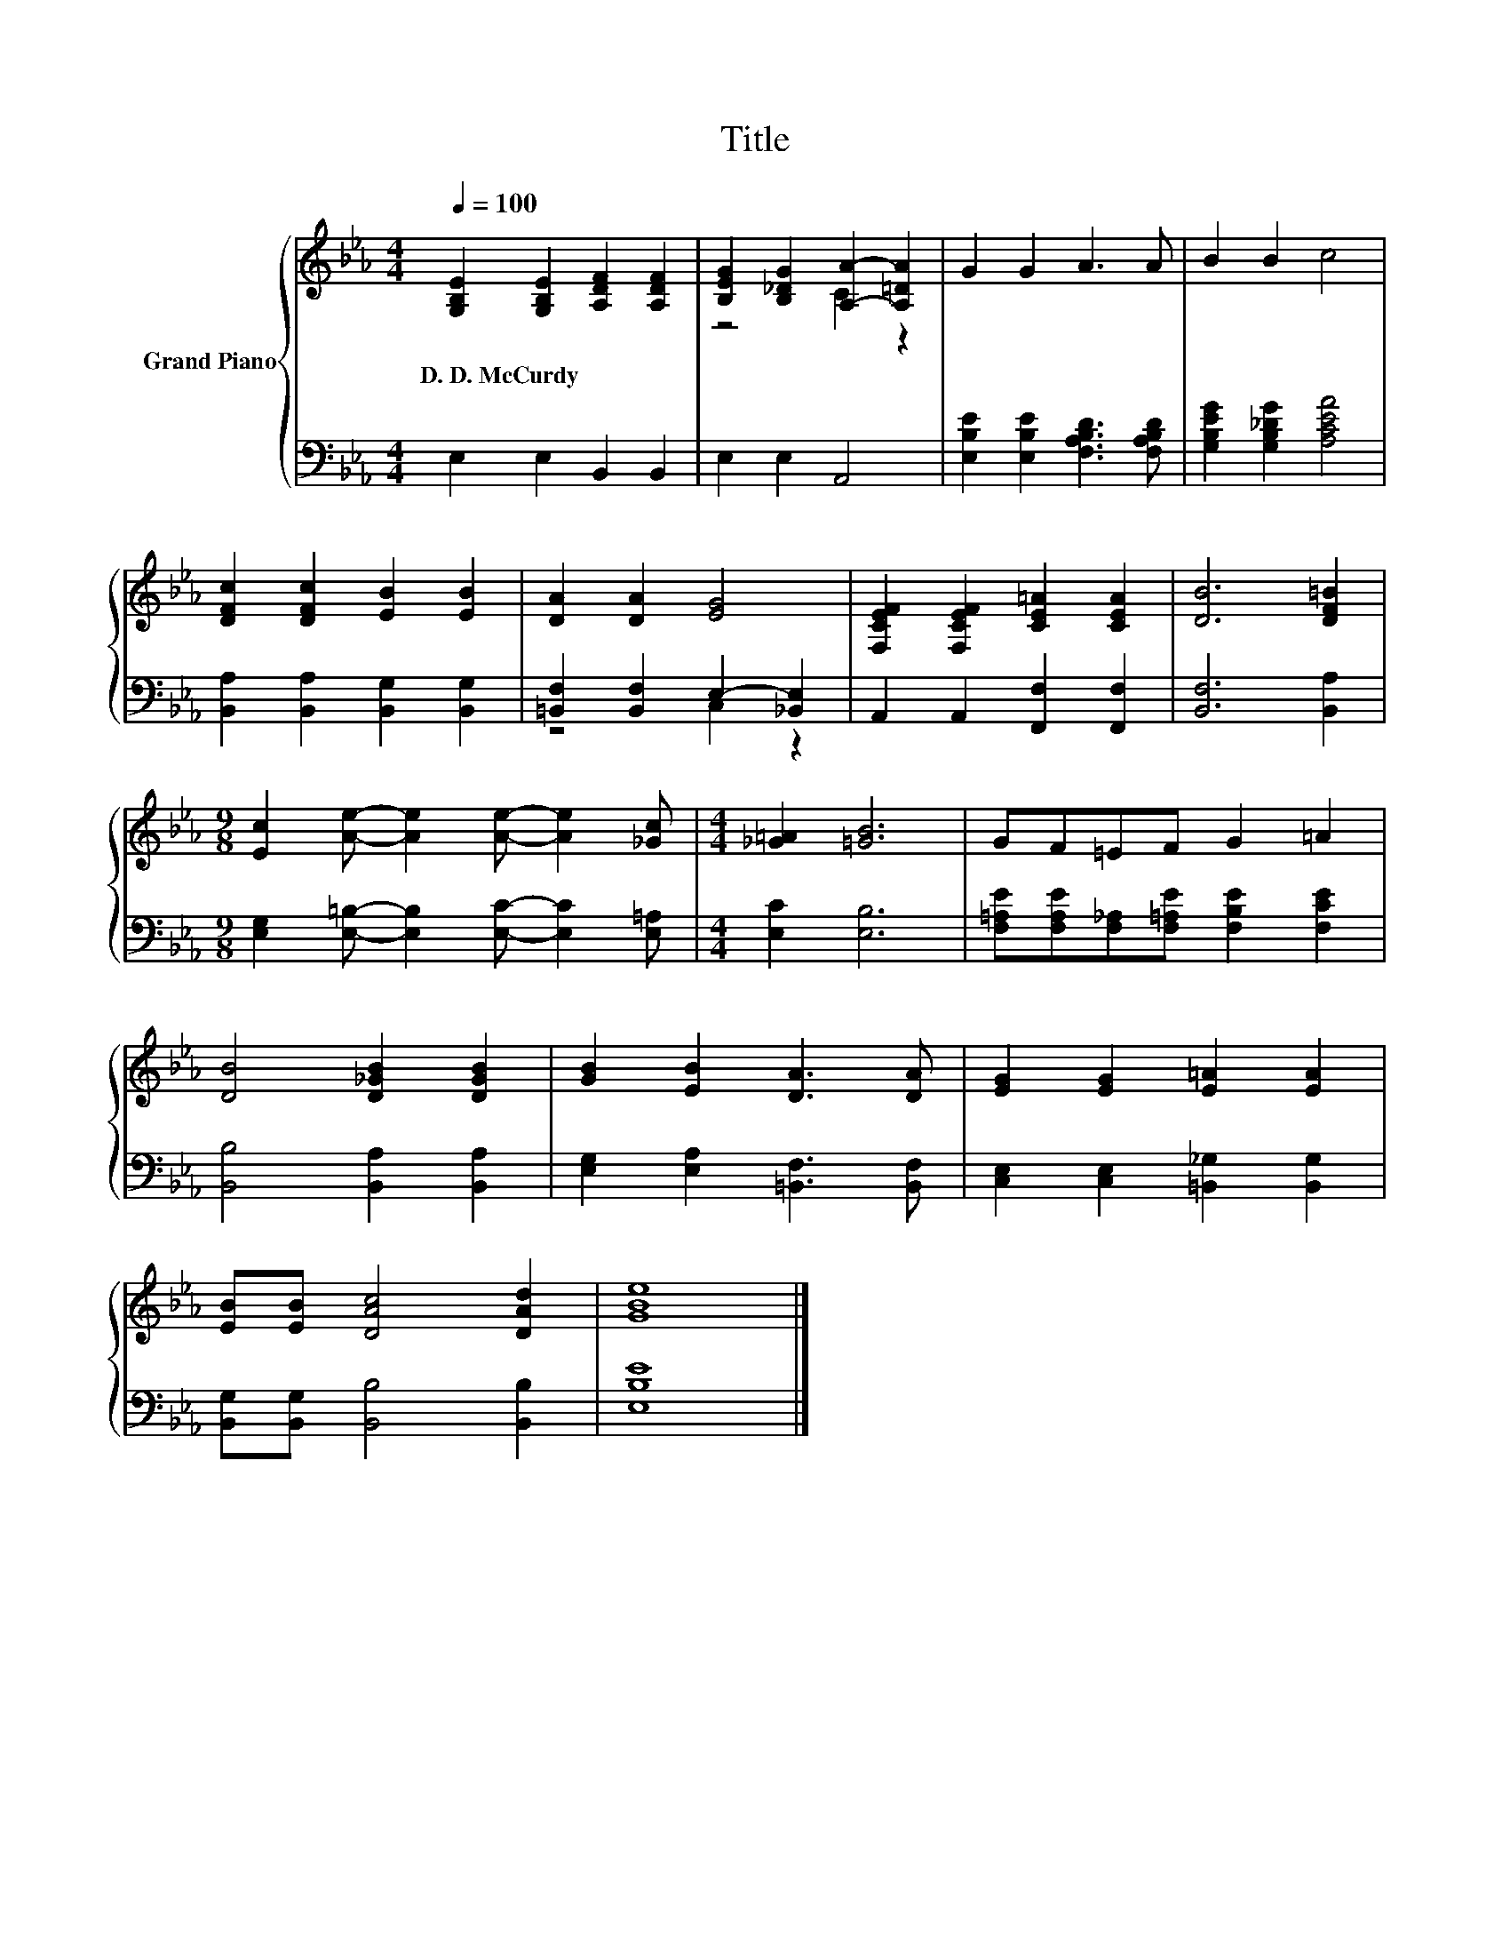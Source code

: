 X:1
T:Title
%%score { ( 1 3 ) | ( 2 4 ) }
L:1/8
Q:1/4=100
M:4/4
K:Eb
V:1 treble nm="Grand Piano"
V:3 treble 
V:2 bass 
V:4 bass 
V:1
 [G,B,E]2 [G,B,E]2 [A,DF]2 [A,DF]2 | [B,EG]2 [B,_DG]2 [A,A]2- [A,=DA]2 | G2 G2 A3 A | B2 B2 c4 | %4
w: D.~D.~McCurdy * * *||||
 [DFc]2 [DFc]2 [EB]2 [EB]2 | [DA]2 [DA]2 [EG]4 | [F,CEF]2 [F,CEF]2 [CE=A]2 [CEA]2 | [DB]6 [DF=B]2 | %8
w: ||||
[M:9/8] [Ec]2 [Ae]- [Ae]2 [Ae]- [Ae]2 [_Gc] |[M:4/4] [_G=A]2 [=GB]6 | GF=EF G2 =A2 | %11
w: |||
 [DB]4 [D_GB]2 [DGB]2 | [GB]2 [EB]2 [DA]3 [DA] | [EG]2 [EG]2 [E=A]2 [EA]2 | %14
w: |||
 [EB][EB] [DAc]4 [DAd]2 | [GBe]8 |] %16
w: ||
V:2
 E,2 E,2 B,,2 B,,2 | E,2 E,2 A,,4 | [E,B,E]2 [E,B,E]2 [F,A,B,D]3 [F,A,B,D] | %3
 [G,B,EG]2 [G,B,_DG]2 [A,CEA]4 | [B,,A,]2 [B,,A,]2 [B,,G,]2 [B,,G,]2 | %5
 [=B,,F,]2 [B,,F,]2 E,2- [_B,,E,]2 | A,,2 A,,2 [F,,F,]2 [F,,F,]2 | [B,,F,]6 [B,,A,]2 | %8
[M:9/8] [E,G,]2 [E,=B,]- [E,B,]2 [E,C]- [E,C]2 [E,=A,] |[M:4/4] [E,C]2 [E,B,]6 | %10
 [F,=A,E][F,A,E][F,_A,][F,=A,E] [F,B,E]2 [F,CE]2 | [B,,B,]4 [B,,A,]2 [B,,A,]2 | %12
 [E,G,]2 [E,A,]2 [=B,,F,]3 [B,,F,] | [C,E,]2 [C,E,]2 [=B,,_G,]2 [B,,G,]2 | %14
 [B,,G,][B,,G,] [B,,B,]4 [B,,B,]2 | [E,B,E]8 |] %16
V:3
 x8 | z4 C2 z2 | x8 | x8 | x8 | x8 | x8 | x8 |[M:9/8] x9 |[M:4/4] x8 | x8 | x8 | x8 | x8 | x8 | %15
 x8 |] %16
V:4
 x8 | x8 | x8 | x8 | x8 | z4 C,2 z2 | x8 | x8 |[M:9/8] x9 |[M:4/4] x8 | x8 | x8 | x8 | x8 | x8 | %15
 x8 |] %16

